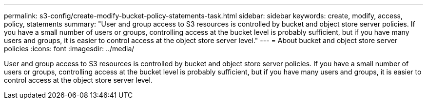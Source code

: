 ---
permalink: s3-config/create-modify-bucket-policy-statements-task.html
sidebar: sidebar
keywords: create, modify, access, policy, statements
summary: "User and group access to S3 resources is controlled by bucket and object store server policies. If you have a small number of users or groups, controlling access at the bucket level is probably sufficient, but if you have many users and groups, it is easier to control access at the object store server level."
---
= About bucket and object store server policies
:icons: font
:imagesdir: ../media/

[.lead]
User and group access to S3 resources is controlled by bucket and object store server policies. If you have a small number of users or groups, controlling access at the bucket level is probably sufficient, but if you have many users and groups, it is easier to control access at the object store server level.
